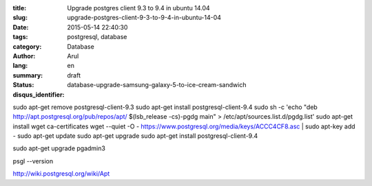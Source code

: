 :title: Upgrade postgres client 9.3 to 9.4 in ubuntu 14.04
:slug: upgrade-postgres-client-9-3-to-9-4-in-ubuntu-14-04
:date: 2015-05-14 22:40:30
:tags: postgresql, database
:category: Database 
:author: Arul
:lang: en
:summary: 
:status: draft
:disqus_identifier: database-upgrade-samsung-galaxy-5-to-ice-cream-sandwich

sudo apt-get remove postgresql-client-9.3
sudo apt-get install postgresql-client-9.4
sudo sh -c 'echo "deb http://apt.postgresql.org/pub/repos/apt/ $(lsb_release -cs)-pgdg main" > /etc/apt/sources.list.d/pgdg.list'
sudo apt-get install wget ca-certificates
wget --quiet -O - https://www.postgresql.org/media/keys/ACCC4CF8.asc | sudo apt-key add -
sudo apt-get update
sudo apt-get upgrade
sudo apt-get install postgresql-client-9.4

sudo apt-get upgrade pgadmin3

psgl --version


http://wiki.postgresql.org/wiki/Apt
